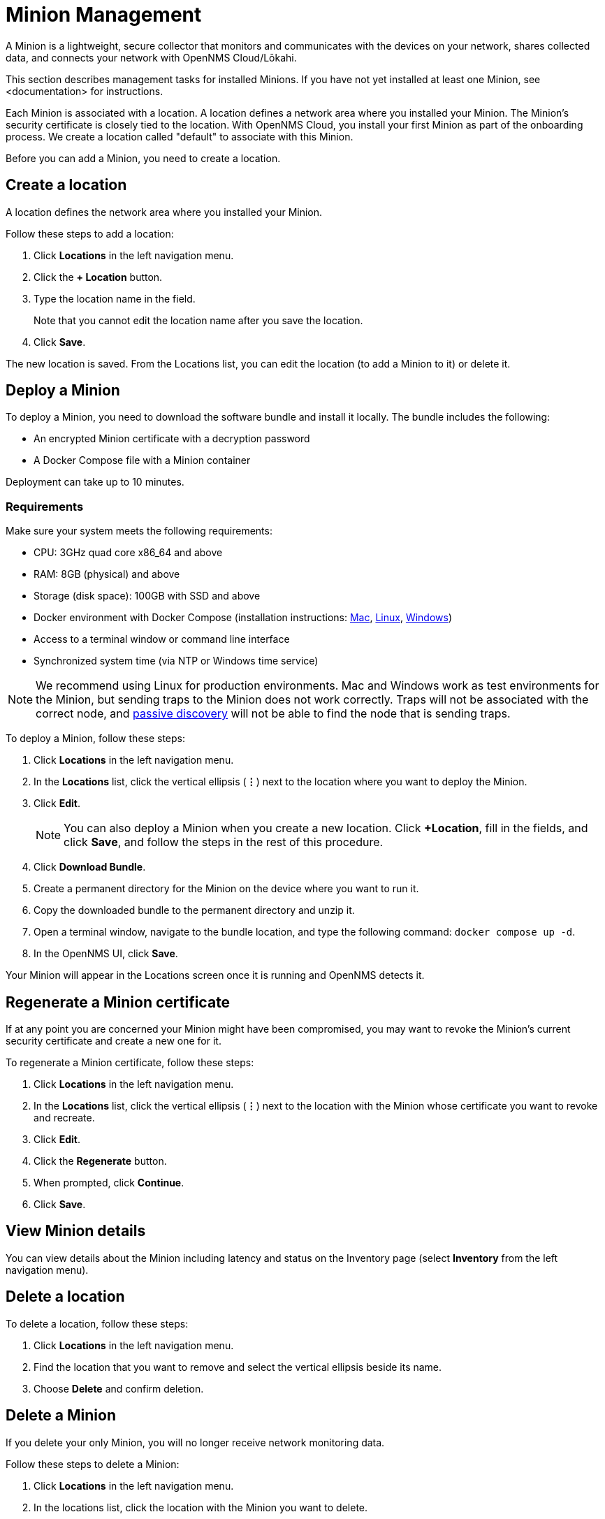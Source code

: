 
= Minion Management
:description: Learn how to manage data collectors (Minions) in OpenNMS Cloud/Lōkahi, including how to add a location, review flows and events, and remove a location.

A Minion is a lightweight, secure collector that monitors and communicates with the devices on your network, shares collected data, and connects your network with OpenNMS Cloud/Lōkahi.

This section describes management tasks for installed Minions.
If you have not yet installed at least one Minion, see <documentation> for instructions.

Each Minion is associated with a location.
A location defines a network area where you installed your Minion.
The Minion's security certificate is closely tied to the location.
With OpenNMS Cloud, you install your first Minion as part of the onboarding process.
We create a location called "default" to associate with this Minion.

Before you can add a Minion, you need to create a location.

== Create a location
A location defines the network area where you installed your Minion.

Follow these steps to add a location:

. Click *Locations* in the left navigation menu.
. Click the *+ Location* button.
. Type the location name in the field.
+
Note that you cannot edit the location name after you save the location.
. Click *Save*.

The new location is saved.
From the Locations list, you can edit the location (to add a Minion to it) or delete it.

== Deploy a Minion
To deploy a Minion, you need to download the software bundle and install it locally.
The bundle includes the following:

* An encrypted Minion certificate with a decryption password
* A Docker Compose file with a Minion container

Deployment can take up to 10 minutes.

=== Requirements

Make sure your system meets the following requirements:

* CPU: 3GHz quad core x86_64 and above
* RAM: 8GB (physical) and above
* Storage (disk space): 100GB with SSD and above
* Docker environment with Docker Compose (installation instructions: https://docs.docker.com/desktop/install/mac-install/[Mac], https://docs.docker.com/desktop/install/linux-install/[Linux], https://docs.docker.com/desktop/install/windows-install/[Windows])
* Access to a terminal window or command line interface
* Synchronized system time (via NTP or Windows time service)

NOTE: We recommend using Linux for production environments.
Mac and Windows work as test environments for the Minion, but sending traps to the Minion does not work correctly.
Traps will not be associated with the correct node, and xref:get-started/discovery/introduction.adoc#passive-discovery[passive discovery] will not be able to find the node that is sending traps.

To deploy a Minion, follow these steps:

. Click *Locations* in the left navigation menu.
. In the *Locations* list, click the vertical ellipsis (*⋮*) next to the location where you want to deploy the Minion.
. Click *Edit*.
+
NOTE: You can also deploy a Minion when you create a new location.
Click *+Location*, fill in the fields, and click *Save*, and follow the steps in the rest of this procedure.
. Click *Download Bundle*.
. Create a permanent directory for the Minion on the device where you want to run it.
. Copy the downloaded bundle to the permanent directory and unzip it.
. Open a terminal window, navigate to the bundle location, and type the following command: `docker compose up -d`.
. In the OpenNMS UI, click *Save*.

Your Minion will appear in the Locations screen once it is running and OpenNMS detects it.

// do they click save after the Minion has been discovered or will it show up in the UI when it's been detected?

== Regenerate a Minion certificate
If at any point you are concerned your Minion might have been compromised, you may want to revoke the Minion's current security certificate and create a new one for it.

To regenerate a Minion certificate, follow these steps:

. Click *Locations* in the left navigation menu.
. In the *Locations* list, click the vertical ellipsis (*⋮*) next to the location with the Minion whose certificate you want to revoke and recreate.
. Click *Edit*.
. Click the *Regenerate* button.
. When prompted, click *Continue*.
. Click *Save*.

//is there anything else they need to do when they regenerate a certificate? Does the Minion reboot or do anything which might result in a gap in monitoring? I'd like to tell the users.

== View Minion details

You can view details about the Minion including latency and status on the Inventory page (select *Inventory* from the left navigation menu).

== Delete a location

To delete a location, follow these steps:

. Click *Locations* in the left navigation menu.
. Find the location that you want to remove and select the vertical ellipsis beside its name.
. Choose *Delete* and confirm deletion.

== Delete a Minion

If you delete your only Minion, you will no longer receive network monitoring data.

Follow these steps to delete a Minion:

. Click *Locations* in the left navigation menu.
. In the locations list, click the location with the Minion you want to delete.
. Click the vertical ellipsis beside the Minion name and click *Delete*.
+
You are prompted to confirm deletion.
. Click *Delete*.